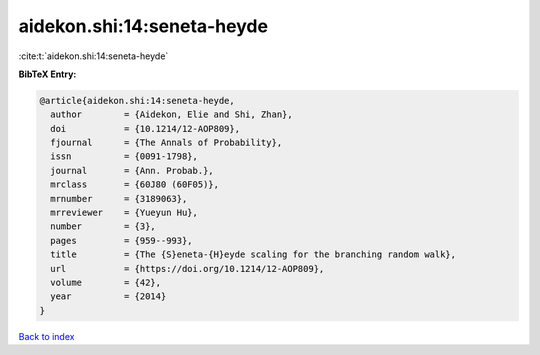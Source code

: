 aidekon.shi:14:seneta-heyde
===========================

:cite:t:`aidekon.shi:14:seneta-heyde`

**BibTeX Entry:**

.. code-block:: bibtex

   @article{aidekon.shi:14:seneta-heyde,
     author        = {Aidekon, Elie and Shi, Zhan},
     doi           = {10.1214/12-AOP809},
     fjournal      = {The Annals of Probability},
     issn          = {0091-1798},
     journal       = {Ann. Probab.},
     mrclass       = {60J80 (60F05)},
     mrnumber      = {3189063},
     mrreviewer    = {Yueyun Hu},
     number        = {3},
     pages         = {959--993},
     title         = {The {S}eneta-{H}eyde scaling for the branching random walk},
     url           = {https://doi.org/10.1214/12-AOP809},
     volume        = {42},
     year          = {2014}
   }

`Back to index <../By-Cite-Keys.html>`_
